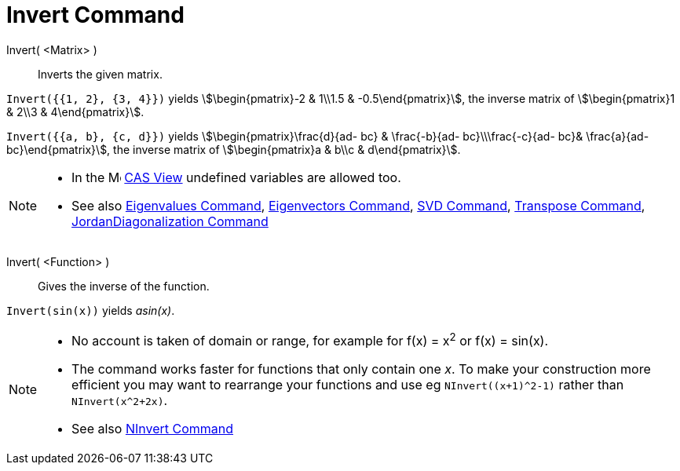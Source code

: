 = Invert Command
:page-en: commands/Invert
ifdef::env-github[:imagesdir: /en/modules/ROOT/assets/images]

Invert( <Matrix> )::
  Inverts the given matrix.

[EXAMPLE]
====

`++Invert({{1, 2}, {3, 4}})++` yields stem:[\begin{pmatrix}-2 & 1\\1.5 & -0.5\end{pmatrix}], the inverse matrix of
stem:[\begin{pmatrix}1 & 2\\3 & 4\end{pmatrix}].

====

[EXAMPLE]
====

`++Invert({{a, b}, {c, d}})++` yields stem:[\begin{pmatrix}\frac{d}{ad- bc} & \frac{-b}{ad- bc}\\\frac{-c}{ad-
bc}& \frac{a}{ad- bc}\end{pmatrix}], the inverse matrix of stem:[\begin{pmatrix}a & b\\c & d\end{pmatrix}].

====

[NOTE]
====

* In the image:16px-Menu_view_cas.svg.png[Menu view cas.svg,width=16,height=16] xref:/CAS_View.adoc[CAS View] undefined
variables are allowed too.

* See also xref:./Eigenvalues.adoc[Eigenvalues Command], xref:./Eigenvectors.adoc[Eigenvectors Command],
xref:./SVD.adoc[SVD Command], xref:/commands/Transpose.adoc[Transpose Command],
xref:./JordanDiagonalization.adoc[JordanDiagonalization Command]

====
Invert( <Function> )::
  Gives the inverse of the function.

[EXAMPLE]
====

`++Invert(sin(x))++` yields _asin(x)_.

====

[NOTE]
====

* No account is taken of domain or range, for example for f(x) = x^2^ or f(x) =
sin(x).

* The command works faster for functions that only contain one _x_.
To make your construction more efficient you may want to rearrange your functions and use eg `NInvert((x+1)^2-1)` rather than `NInvert(x^2+2x)`.

* See also xref:./NInvert.adoc[NInvert Command]

====



